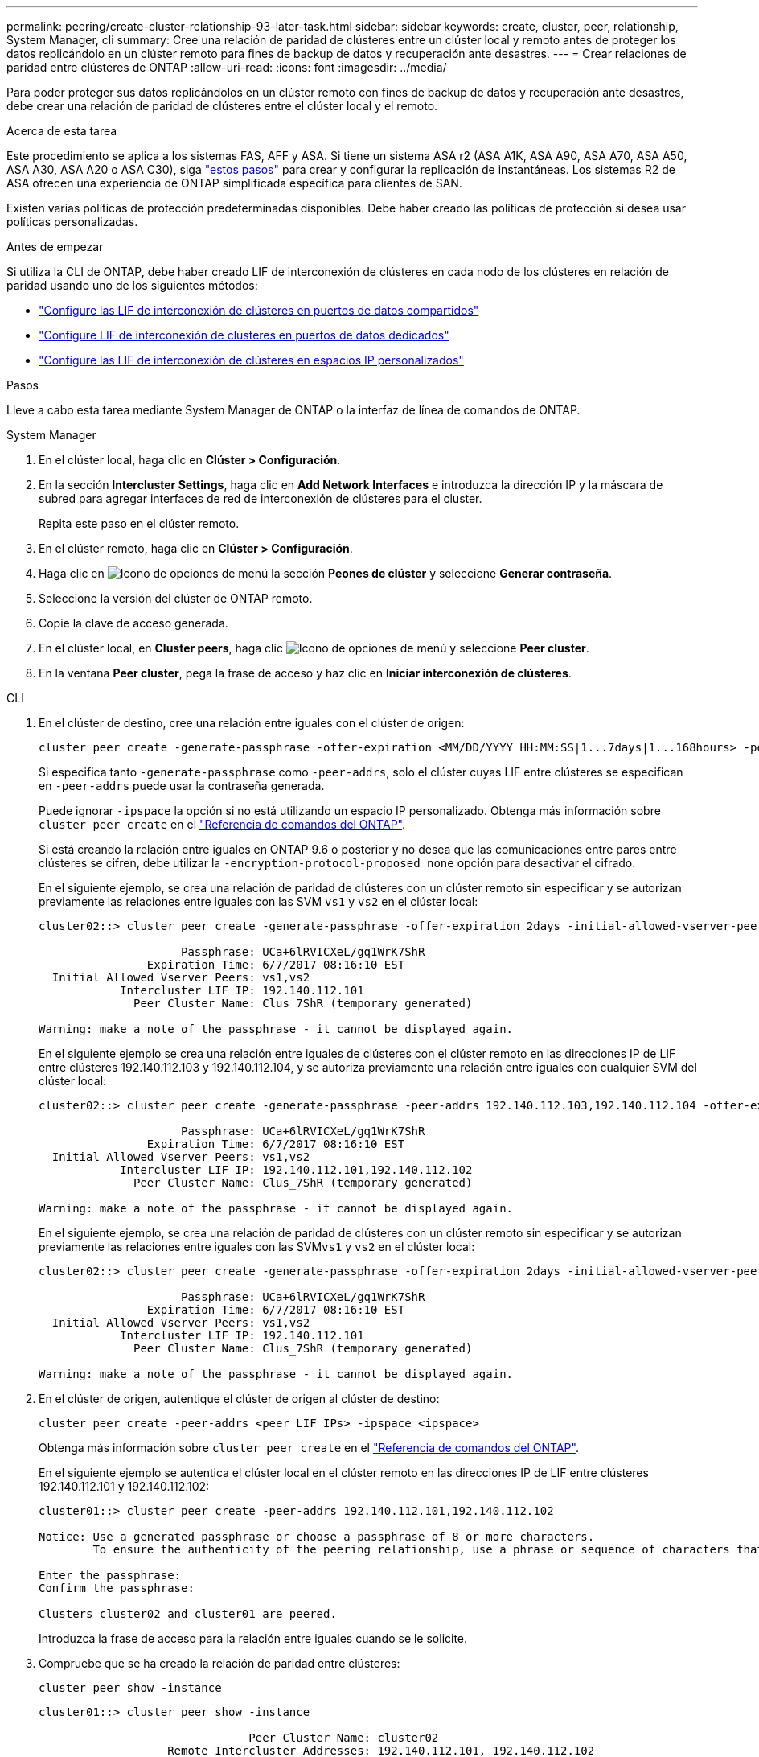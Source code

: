 ---
permalink: peering/create-cluster-relationship-93-later-task.html 
sidebar: sidebar 
keywords: create, cluster, peer, relationship, System Manager, cli 
summary: Cree una relación de paridad de clústeres entre un clúster local y remoto antes de proteger los datos replicándolo en un clúster remoto para fines de backup de datos y recuperación ante desastres. 
---
= Crear relaciones de paridad entre clústeres de ONTAP
:allow-uri-read: 
:icons: font
:imagesdir: ../media/


[role="lead"]
Para poder proteger sus datos replicándolos en un clúster remoto con fines de backup de datos y recuperación ante desastres, debe crear una relación de paridad de clústeres entre el clúster local y el remoto.

.Acerca de esta tarea
Este procedimiento se aplica a los sistemas FAS, AFF y ASA. Si tiene un sistema ASA r2 (ASA A1K, ASA A90, ASA A70, ASA A50, ASA A30, ASA A20 o ASA C30), siga link:https://docs.netapp.com/us-en/asa-r2/data-protection/snapshot-replication.html["estos pasos"^] para crear y configurar la replicación de instantáneas. Los sistemas R2 de ASA ofrecen una experiencia de ONTAP simplificada específica para clientes de SAN.

Existen varias políticas de protección predeterminadas disponibles. Debe haber creado las políticas de protección si desea usar políticas personalizadas.

.Antes de empezar
Si utiliza la CLI de ONTAP, debe haber creado LIF de interconexión de clústeres en cada nodo de los clústeres en relación de paridad usando uno de los siguientes métodos:

* link:configure-intercluster-lifs-share-data-ports-task.html["Configure las LIF de interconexión de clústeres en puertos de datos compartidos"]
* link:configure-intercluster-lifs-use-dedicated-ports-task.html["Configure LIF de interconexión de clústeres en puertos de datos dedicados"]
* link:configure-intercluster-lifs-use-ports-own-networks-task.html["Configure las LIF de interconexión de clústeres en espacios IP personalizados"]


.Pasos
Lleve a cabo esta tarea mediante System Manager de ONTAP o la interfaz de línea de comandos de ONTAP.

[role="tabbed-block"]
====
.System Manager
--
. En el clúster local, haga clic en *Clúster > Configuración*.
. En la sección *Intercluster Settings*, haga clic en *Add Network Interfaces* e introduzca la dirección IP y la máscara de subred para agregar interfaces de red de interconexión de clústeres para el cluster.
+
Repita este paso en el clúster remoto.

. En el clúster remoto, haga clic en *Clúster > Configuración*.
. Haga clic en image:icon_kabob.gif["Icono de opciones de menú"] la sección *Peones de clúster* y seleccione *Generar contraseña*.
. Seleccione la versión del clúster de ONTAP remoto.
. Copie la clave de acceso generada.
. En el clúster local, en *Cluster peers*, haga clic image:icon_kabob.gif["Icono de opciones de menú"] y seleccione *Peer cluster*.
. En la ventana *Peer cluster*, pega la frase de acceso y haz clic en *Iniciar interconexión de clústeres*.


--
.CLI
--
. En el clúster de destino, cree una relación entre iguales con el clúster de origen:
+
[source, cli]
----
cluster peer create -generate-passphrase -offer-expiration <MM/DD/YYYY HH:MM:SS|1...7days|1...168hours> -peer-addrs <peer_LIF_IPs> -initial-allowed-vserver-peers <svm_name|*> -ipspace <ipspace>
----
+
Si especifica tanto `-generate-passphrase` como `-peer-addrs`, solo el clúster cuyas LIF entre clústeres se especifican en `-peer-addrs` puede usar la contraseña generada.

+
Puede ignorar `-ipspace` la opción si no está utilizando un espacio IP personalizado. Obtenga más información sobre `cluster peer create` en el link:https://docs.netapp.com/us-en/ontap-cli/cluster-peer-create.html["Referencia de comandos del ONTAP"^].

+
Si está creando la relación entre iguales en ONTAP 9.6 o posterior y no desea que las comunicaciones entre pares entre clústeres se cifren, debe utilizar la `-encryption-protocol-proposed none` opción para desactivar el cifrado.

+
En el siguiente ejemplo, se crea una relación de paridad de clústeres con un clúster remoto sin especificar y se autorizan previamente las relaciones entre iguales con las SVM `vs1` y `vs2` en el clúster local:

+
[listing]
----
cluster02::> cluster peer create -generate-passphrase -offer-expiration 2days -initial-allowed-vserver-peers vs1,vs2

                     Passphrase: UCa+6lRVICXeL/gq1WrK7ShR
                Expiration Time: 6/7/2017 08:16:10 EST
  Initial Allowed Vserver Peers: vs1,vs2
            Intercluster LIF IP: 192.140.112.101
              Peer Cluster Name: Clus_7ShR (temporary generated)

Warning: make a note of the passphrase - it cannot be displayed again.
----
+
En el siguiente ejemplo se crea una relación entre iguales de clústeres con el clúster remoto en las direcciones IP de LIF entre clústeres 192.140.112.103 y 192.140.112.104, y se autoriza previamente una relación entre iguales con cualquier SVM del clúster local:

+
[listing]
----
cluster02::> cluster peer create -generate-passphrase -peer-addrs 192.140.112.103,192.140.112.104 -offer-expiration 2days -initial-allowed-vserver-peers *

                     Passphrase: UCa+6lRVICXeL/gq1WrK7ShR
                Expiration Time: 6/7/2017 08:16:10 EST
  Initial Allowed Vserver Peers: vs1,vs2
            Intercluster LIF IP: 192.140.112.101,192.140.112.102
              Peer Cluster Name: Clus_7ShR (temporary generated)

Warning: make a note of the passphrase - it cannot be displayed again.
----
+
En el siguiente ejemplo, se crea una relación de paridad de clústeres con un clúster remoto sin especificar y se autorizan previamente las relaciones entre iguales con las SVM``vs1`` y `vs2` en el clúster local:

+
[listing]
----
cluster02::> cluster peer create -generate-passphrase -offer-expiration 2days -initial-allowed-vserver-peers vs1,vs2

                     Passphrase: UCa+6lRVICXeL/gq1WrK7ShR
                Expiration Time: 6/7/2017 08:16:10 EST
  Initial Allowed Vserver Peers: vs1,vs2
            Intercluster LIF IP: 192.140.112.101
              Peer Cluster Name: Clus_7ShR (temporary generated)

Warning: make a note of the passphrase - it cannot be displayed again.
----
. En el clúster de origen, autentique el clúster de origen al clúster de destino:
+
[source, cli]
----
cluster peer create -peer-addrs <peer_LIF_IPs> -ipspace <ipspace>
----
+
Obtenga más información sobre `cluster peer create` en el link:https://docs.netapp.com/us-en/ontap-cli/cluster-peer-create.html["Referencia de comandos del ONTAP"^].

+
En el siguiente ejemplo se autentica el clúster local en el clúster remoto en las direcciones IP de LIF entre clústeres 192.140.112.101 y 192.140.112.102:

+
[listing]
----
cluster01::> cluster peer create -peer-addrs 192.140.112.101,192.140.112.102

Notice: Use a generated passphrase or choose a passphrase of 8 or more characters.
        To ensure the authenticity of the peering relationship, use a phrase or sequence of characters that would be hard to guess.

Enter the passphrase:
Confirm the passphrase:

Clusters cluster02 and cluster01 are peered.
----
+
Introduzca la frase de acceso para la relación entre iguales cuando se le solicite.

. Compruebe que se ha creado la relación de paridad entre clústeres:
+
[source, cli]
----
cluster peer show -instance
----
+
[listing]
----
cluster01::> cluster peer show -instance

                               Peer Cluster Name: cluster02
                   Remote Intercluster Addresses: 192.140.112.101, 192.140.112.102
              Availability of the Remote Cluster: Available
                             Remote Cluster Name: cluster2
                             Active IP Addresses: 192.140.112.101, 192.140.112.102
                           Cluster Serial Number: 1-80-123456
                  Address Family of Relationship: ipv4
            Authentication Status Administrative: no-authentication
               Authentication Status Operational: absent
                                Last Update Time: 02/05 21:05:41
                    IPspace for the Relationship: Default
----
. Compruebe la conectividad y el estado de los nodos en la relación de paridad:
+
[source, cli]
----
cluster peer health show
----
+
[listing]
----
cluster01::> cluster peer health show
Node       cluster-Name                Node-Name
             Ping-Status               RDB-Health Cluster-Health  Avail…
---------- --------------------------- ---------  --------------- --------
cluster01-01
           cluster02                   cluster02-01
             Data: interface_reachable
             ICMP: interface_reachable true       true            true
                                       cluster02-02
             Data: interface_reachable
             ICMP: interface_reachable true       true            true
cluster01-02
           cluster02                   cluster02-01
             Data: interface_reachable
             ICMP: interface_reachable true       true            true
                                       cluster02-02
             Data: interface_reachable
             ICMP: interface_reachable true       true            true
----


--
====


== Otras maneras de hacerlo en ONTAP

[cols="2"]
|===
| Para ejecutar estas tareas con... | Ver este contenido... 


| System Manager Classic (disponible con ONTAP 9.7 y versiones anteriores) | link:https://docs.netapp.com/us-en/ontap-system-manager-classic/volume-disaster-prep/index.html["Información general de preparación para la recuperación ante desastres de volúmenes"^] 
|===